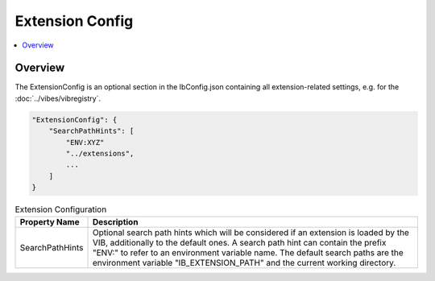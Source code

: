 ===================================================
Extension Config
===================================================

.. contents:: :local:
   :depth: 3


.. _sec:cfg-extension-configuration-overview:

Overview
========================================

The ExtensionConfig is an optional section in the IbConfig.json containing all extension-related
settings, e.g. for the :doc:`../vibes/vibregistry`.


.. code-block:: javascript

    "ExtensionConfig": {
        "SearchPathHints": [
            "ENV:XYZ"
            "../extensions",
            ...
        ]
    }


.. list-table:: Extension Configuration
   :widths: 15 85
   :header-rows: 1

   * - Property Name
     - Description
   * - SearchPathHints
     - Optional search path hints which will be considered if an extension is loaded by the VIB,
       additionally to the default ones. A search path hint can contain the prefix "ENV:"
       to refer to an environment variable name. The default search paths are the 
       environment variable "IB_EXTENSION_PATH" and the current working directory.